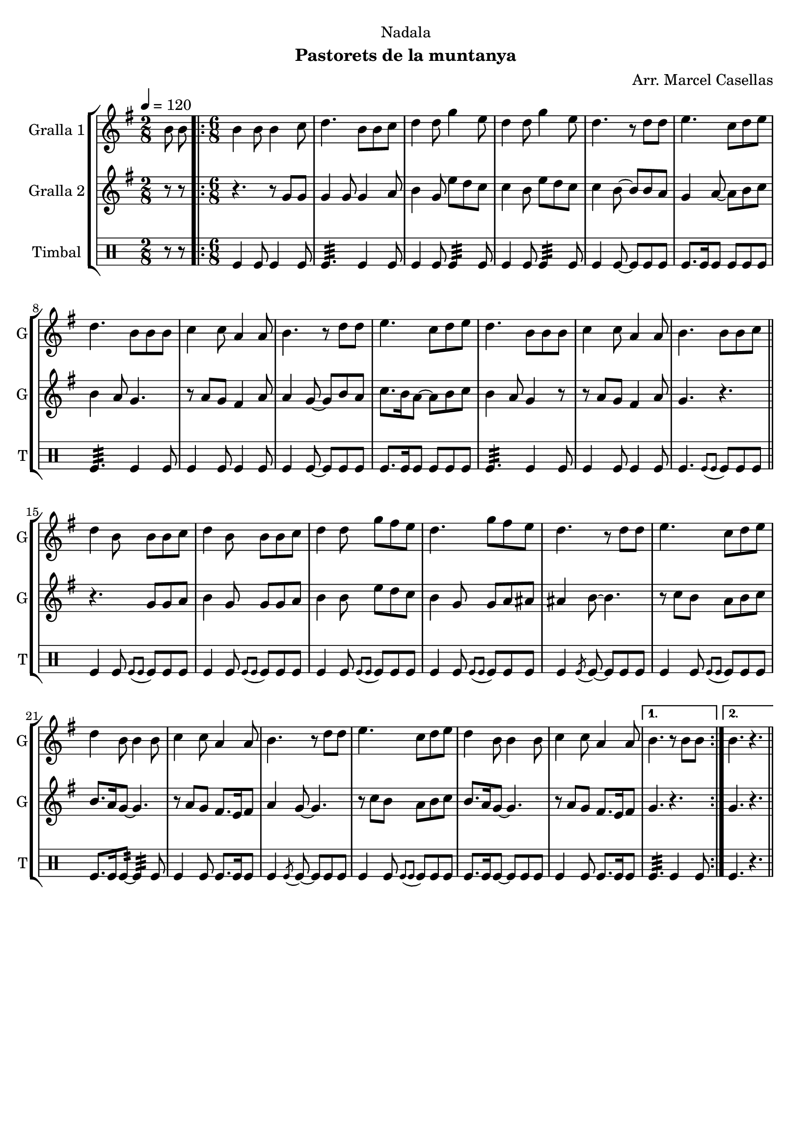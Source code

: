 \version "2.22.1"

\header {
  dedication="Nadala"
  title=""
  subtitle="Pastorets de la muntanya"
  subsubtitle=""
  poet=""
  meter=""
  piece=""
  composer="Arr. Marcel Casellas"
  arranger=""
  opus=""
  instrument=""
  copyright=""
  tagline=""
}

liniaroAa =
\relative b'
{
  \tempo 4=120
  \clef treble
  \key g \major
  \time 2/8
  b8 b  |
  \time 6/8   \repeat volta 2 { b4 b8 b4 c8  |
  d4. b8 b c  |
  d4 d8 g4 e8  |
  %05
  d4 d8 g4 e8  |
  d4. r8 d d  |
  e4. c8 d e  |
  d4. b8 b b  |
  c4 c8 a4 a8  |
  %10
  b4. r8 d d  |
  e4. c8 d e  |
  d4. b8 b b  |
  c4 c8 a4 a8  |
  b4. b8 b c  \bar "||"
  %15
  d4 b8 b b c  |
  d4 b8 b b c  |
  d4 d8 g fis e  |
  d4. g8 fis e  |
  d4. r8 d d  |
  %20
  e4. c8 d e  |
  d4 b8 b4 b8  |
  c4 c8 a4 a8  |
  b4. r8 d d  |
  e4. c8 d e  |
  %25
  d4 b8 b4 b8  |
  c4 c8 a4 a8 }
  \alternative { { b4. r8 b b }
  { b4. r } } \bar "||"
}

liniaroAb =
\relative g'
{
  \tempo 4=120
  \clef treble
  \key g \major
  \time 2/8
  r8 r  |
  \time 6/8   \repeat volta 2 { r4. r8 g g  |
  g4 g8 g4 a8  |
  b4 g8 e' d c  |
  %05
  c4 b8 e d c  |
  c4 b8 ~ b b a  |
  g4 a8 ~ a b c  |
  b4 a8 g4.  |
  r8 a g fis4 a8  |
  %10
  a4 g8 ~ g b a  |
  c8. b16 a8 ~ a b c  |
  b4 a8 g4 r8  |
  r8 a g fis4 a8  |
  g4. r  \bar "||"
  %15
  r4. g8 g a  |
  b4 g8 g g a  |
  b4 b8 e d c  |
  b4 g8 g a ais  |
  ais4 b8 ~ b4.  |
  %20
  r8 c b a b c  |
  b8. a16 g8 ~ g4.  |
  r8 a g fis8. e16 fis8  |
  a4 g8 ~ g4.  |
  r8 c b a b c  |
  %25
  b8. a16 g8 ~ g4.  |
  r8 a g fis8. e16 fis8 }
  \alternative { { g4. r }
  { g4. r } } \bar "||"
}

liniaroAc =
\drummode
{
  \tempo 4=120
  \time 2/8
  r8 r  |
  \time 6/8   \repeat volta 2 { tomfl4 tomfl8 tomfl4 tomfl8  |
  tomfl4.:32 tomfl4 tomfl8  |
  tomfl4 tomfl8 tomfl4:32 tomfl8  |
  %05
  tomfl4 tomfl8 tomfl4:32 tomfl8  |
  tomfl4 tomfl8 ~ tomfl tomfl tomfl  |
  tomfl8. tomfl16 tomfl8 tomfl tomfl tomfl  |
  tomfl4.:32 tomfl4 tomfl8  |
  tomfl4 tomfl8 tomfl4 tomfl8  |
  %10
  tomfl4 tomfl8 ~ tomfl tomfl tomfl  |
  tomfl8. tomfl16 tomfl8 tomfl tomfl tomfl  |
  tomfl4.:32 tomfl4 tomfl8  |
  tomfl4 tomfl8 tomfl4 tomfl8  |
  tomfl4. \appoggiatura { tomfl8 tomfl } tomfl tomfl tomfl  \bar "||"
  %15
  tomfl4 tomfl8 \appoggiatura { tomfl tomfl } tomfl tomfl tomfl  |
  tomfl4 tomfl8 \appoggiatura { tomfl tomfl } tomfl tomfl tomfl  |
  tomfl4 tomfl8 \appoggiatura { tomfl tomfl } tomfl tomfl tomfl  |
  tomfl4 tomfl8 \appoggiatura { tomfl tomfl } tomfl tomfl tomfl  |
  tomfl4 \acciaccatura { tomfl8 } tomfl ~ tomfl tomfl tomfl  |
  %20
  tomfl4 tomfl8 \appoggiatura { tomfl tomfl } tomfl tomfl tomfl  |
  tomfl8. tomfl16 tomfl8:32 ~ tomfl4:32 tomfl8  |
  tomfl4 tomfl8 tomfl8. tomfl16 tomfl8  |
  tomfl4 \acciaccatura { tomfl8 } tomfl ~ tomfl tomfl tomfl  |
  tomfl4 tomfl8 \appoggiatura { tomfl tomfl } tomfl tomfl tomfl  |
  %25
  tomfl8. tomfl16 tomfl8 ~ tomfl tomfl tomfl  |
  tomfl4 tomfl8 tomfl8. tomfl16 tomfl8 }
  \alternative { { tomfl4.:32 tomfl4 tomfl8 }
  { tomfl4. r } } \bar "||"
}

\bookpart {
  \score {
    \new StaffGroup {
      \override Score.RehearsalMark #'self-alignment-X = #LEFT
      <<
        \new Staff \with {instrumentName = #"Gralla 1" shortInstrumentName = #"G"} \liniaroAa
        \new Staff \with {instrumentName = #"Gralla 2" shortInstrumentName = #"G"} \liniaroAb
        \new DrumStaff \with {instrumentName = #"Timbal" shortInstrumentName = #"T"} \liniaroAc
      >>
    }
    \layout {}
  }
  \score { \unfoldRepeats
    \new StaffGroup {
      \override Score.RehearsalMark #'self-alignment-X = #LEFT
      <<
        \new Staff \with {instrumentName = #"Gralla 1" shortInstrumentName = #"G"} \liniaroAa
        \new Staff \with {instrumentName = #"Gralla 2" shortInstrumentName = #"G"} \liniaroAb
        \new DrumStaff \with {instrumentName = #"Timbal" shortInstrumentName = #"T"} \liniaroAc
      >>
    }
    \midi {
      \set Staff.midiInstrument = "oboe"
      \set DrumStaff.midiInstrument = "drums"
    }
  }
}

\bookpart {
  \header {instrument="Gralla 1"}
  \score {
    \new StaffGroup {
      \override Score.RehearsalMark #'self-alignment-X = #LEFT
      <<
        \new Staff \liniaroAa
      >>
    }
    \layout {}
  }
  \score { \unfoldRepeats
    \new StaffGroup {
      \override Score.RehearsalMark #'self-alignment-X = #LEFT
      <<
        \new Staff \liniaroAa
      >>
    }
    \midi {
      \set Staff.midiInstrument = "oboe"
      \set DrumStaff.midiInstrument = "drums"
    }
  }
}

\bookpart {
  \header {instrument="Gralla 2"}
  \score {
    \new StaffGroup {
      \override Score.RehearsalMark #'self-alignment-X = #LEFT
      <<
        \new Staff \liniaroAb
      >>
    }
    \layout {}
  }
  \score { \unfoldRepeats
    \new StaffGroup {
      \override Score.RehearsalMark #'self-alignment-X = #LEFT
      <<
        \new Staff \liniaroAb
      >>
    }
    \midi {
      \set Staff.midiInstrument = "oboe"
      \set DrumStaff.midiInstrument = "drums"
    }
  }
}

\bookpart {
  \header {instrument="Timbal"}
  \score {
    \new StaffGroup {
      \override Score.RehearsalMark #'self-alignment-X = #LEFT
      <<
        \new DrumStaff \liniaroAc
      >>
    }
    \layout {}
  }
  \score { \unfoldRepeats
    \new StaffGroup {
      \override Score.RehearsalMark #'self-alignment-X = #LEFT
      <<
        \new DrumStaff \liniaroAc
      >>
    }
    \midi {
      \set Staff.midiInstrument = "oboe"
      \set DrumStaff.midiInstrument = "drums"
    }
  }
}

